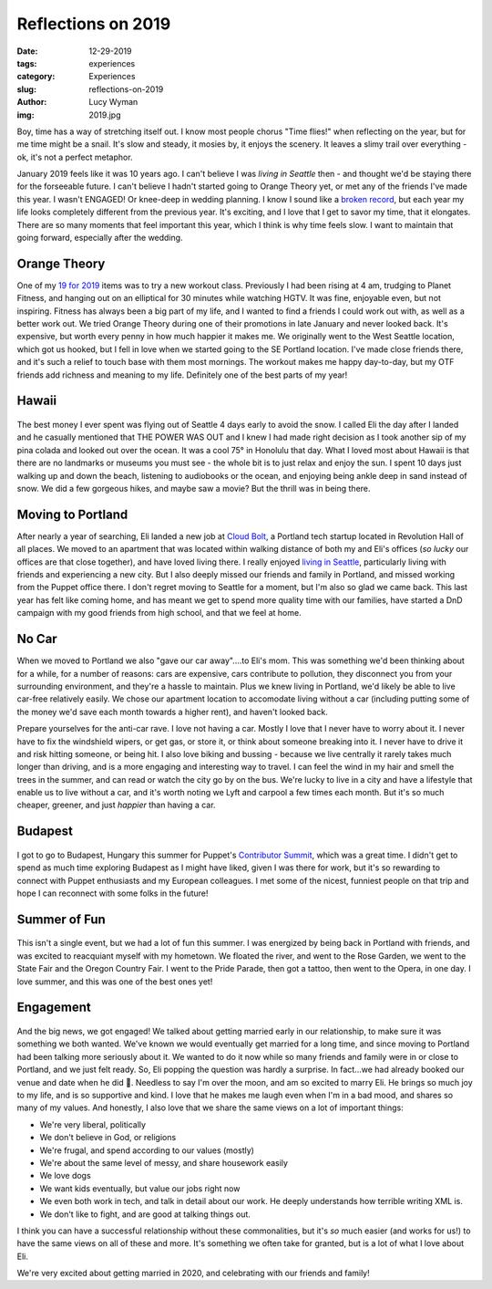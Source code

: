 Reflections on 2019
===================
:date: 12-29-2019
:tags: experiences
:category: Experiences
:slug: reflections-on-2019
:author: Lucy Wyman
:img: 2019.jpg

Boy, time has a way of stretching itself out. I know most people chorus "Time
flies!" when reflecting on the year, but for me time might be a snail. It's
slow and steady, it mosies by, it enjoys the scenery. It leaves a slimy trail
over everything - ok, it's not a perfect metaphor.

January 2019 feels like it was 10 years ago. I can't believe I was
*living in Seattle* then - and thought we'd be staying there for the forseeable
future. I can't believe I hadn't started going to Orange Theory yet, or met any
of the friends I've made this year. I wasn't ENGAGED! Or
knee-deep in wedding planning. I know I sound like a `broken record`_, but each
year my life looks completely different from the previous year. It's exciting,
and I love that I get to savor my time, that it elongates. There are so many
moments that feel important this year, which I think is why time feels slow. I
want to maintain that going forward, especially after the wedding.

.. _broken record: https://blog.lucywyman.me/reflections-on-2018.html

Orange Theory
-------------

One of my `19 for 2019`_ items was to try a new workout class. Previously I had
been rising at 4 am, trudging to Planet Fitness, and hanging out on an
elliptical for 30 minutes while watching HGTV. It was fine, enjoyable even, but
not inspiring. Fitness has always been a big part of my life, and I wanted to
find a friends I could work out with, as well as a better work out. We tried
Orange Theory during one of their promotions in late January and never looked
back. It's expensive, but worth every penny in how much happier it makes me. We
originally went to the West Seattle location, which got us hooked, but I fell
in love when we started going to the SE Portland location. I've made close
friends there, and it's such a relief to touch base with them most mornings.
The workout makes me happy day-to-day, but my OTF friends add richness and
meaning to my life. Definitely one of the best parts of my year!

.. _19 for 2019: https://blog.lucywyman.me/19-for-2019.html

Hawaii
------

.. figure:: theme/images/hawaii-2019-1.jpg
    :height: 330px
    :figclass: padded

.. figure:: theme/images/hawaii-2019-2.jpg
    :width: 330px
    :figclass: padded

The best money I ever spent was flying out of Seattle 4 days early to avoid the
snow. I called Eli the day after I landed and he casually mentioned that THE
POWER WAS OUT and I knew I had made right decision as I took another sip of my
pina colada and looked out over the ocean. It was a cool 75° in Honolulu that
day. What I loved most about Hawaii is that there are no landmarks or museums
you must see - the whole bit is to just relax and enjoy the sun. I spent 10
days just walking up and down the beach, listening to audiobooks or the ocean,
and enjoying being ankle deep in sand instead of snow.  We did a few gorgeous
hikes, and maybe saw a movie? But the thrill was in being there.

Moving to Portland
------------------

After nearly a year of searching, Eli landed a new job at `Cloud Bolt`_, a
Portland tech startup located in Revolution Hall of all places. We moved to an
apartment that was located within walking distance of both my and Eli's offices
(*so lucky* our offices are that close together), and have loved living there.
I really enjoyed `living in Seattle`_, particularly living with friends and
experiencing a new city. But I also deeply missed our friends and family in
Portland, and missed working from the Puppet office there. I don't regret
moving to Seattle for a moment, but I'm also so glad we came back. This last
year has felt like coming home, and has meant we get to spend more quality time
with our families, have started a DnD campaign with my good friends from high
school, and that we feel at home. 

.. _Cloud Bolt: https://www.cloudbolt.io/
.. _living in Seattle: https://blog.lucywyman.me/a-year-in-seattle.html

No Car
------

When we moved to Portland we also "gave our car away"....to Eli's mom. This was
something we'd been thinking about for a while, for a number of reasons: cars
are expensive, cars contribute to pollution, they disconnect you from your
surrounding environment, and they're a hassle to maintain. Plus we knew living
in Portland, we'd likely be able to live car-free relatively easily. We chose
our apartment location to accomodate living without a car (including putting
some of the money we'd save each month towards a higher rent), and haven't
looked back.

Prepare yourselves for the anti-car rave. I love not having a car. Mostly I
love that I never have to worry about it. I never have to fix the windshield
wipers, or get gas, or store it, or think about someone breaking into it. I
never have to drive it and risk hitting someone, or being hit. I also love
biking and bussing - because we live centrally it rarely takes much longer than
driving, and is a more engaging and interesting way to travel. I can feel the
wind in my hair and smell the trees in the summer, and can read or watch the
city go by on the bus. We're lucky to live in a city and have a lifestyle that
enable us to live without a car, and it's worth noting we Lyft and carpool a
few times each month. But it's so much cheaper, greener, and just *happier*
than having a car.

Budapest
--------

.. figure:: /theme/images/budapest-2019.jpg
    :height: 400px

I got to go to Budapest, Hungary this summer for Puppet's `Contributor
Summit`_, which was a great time. I didn't get to spend as much time exploring
Budapest as I might have liked, given I was there for work, but it's so
rewarding to connect with Puppet enthusiasts and my European colleagues. I met
some of the nicest, funniest people on that trip and hope I can reconnect with
some folks in the future!

.. _Contributor Summit: https://puppet.com/community/events/puppet-contributor-summit/

Summer of Fun
-------------

.. figure:: /theme/images/boyscout.jpg
    :height: 400px
    :figclass: padded

.. figure:: /theme/images/rose-garden.jpg
    :height: 400px
    :figclass: padded

This isn't a single event, but we had a lot of fun this summer. I was energized
by being back in Portland with friends, and was excited to reacquiant myself
with my hometown. We floated the river, and went to the Rose Garden, we went to
the State Fair and the Oregon Country Fair. I went to the Pride Parade, then
got a tattoo, then went to the Opera, in one day. I love summer, and this was
one of the best ones yet!

Engagement
----------

.. figure:: /theme/images/engaged.jpg
    :height: 400px

And the big news, we got engaged! We talked about getting married early in our
relationship, to make sure it was something we both wanted. We've known we
would eventually get married for a long time, and since moving to Portland had
been talking more seriously about it. We wanted to do it now while so many
friends and family were in or close to Portland, and we just felt ready. So,
Eli popping the question was hardly a surprise. In fact...we had already booked
our venue and date when he did 🙊. Needless to say I'm over the moon, and am so
excited to marry Eli. He brings so much joy to my life, and is so supportive
and kind. I love that he makes me laugh even when I'm in a bad mood, and shares
so many of my values. And honestly, I also love that we share the same views on
a lot of important things:

* We're very liberal, politically
* We don't believe in God, or religions
* We're frugal, and spend according to our values (mostly)
* We're about the same level of messy, and share housework easily
* We love dogs
* We want kids eventually, but value our jobs right now
* We even both work in tech, and talk in detail about our work. He deeply understands how terrible writing XML is.
* We don't like to fight, and are good at talking things out.

I think you can have a successful relationship without these commonalities, but
it's *so* much easier (and works for us!) to have the same views on all of
these and more. It's something we often take for granted, but is a lot of what
I love about Eli.

We're very excited about getting married in 2020, and celebrating with our friends and family!
